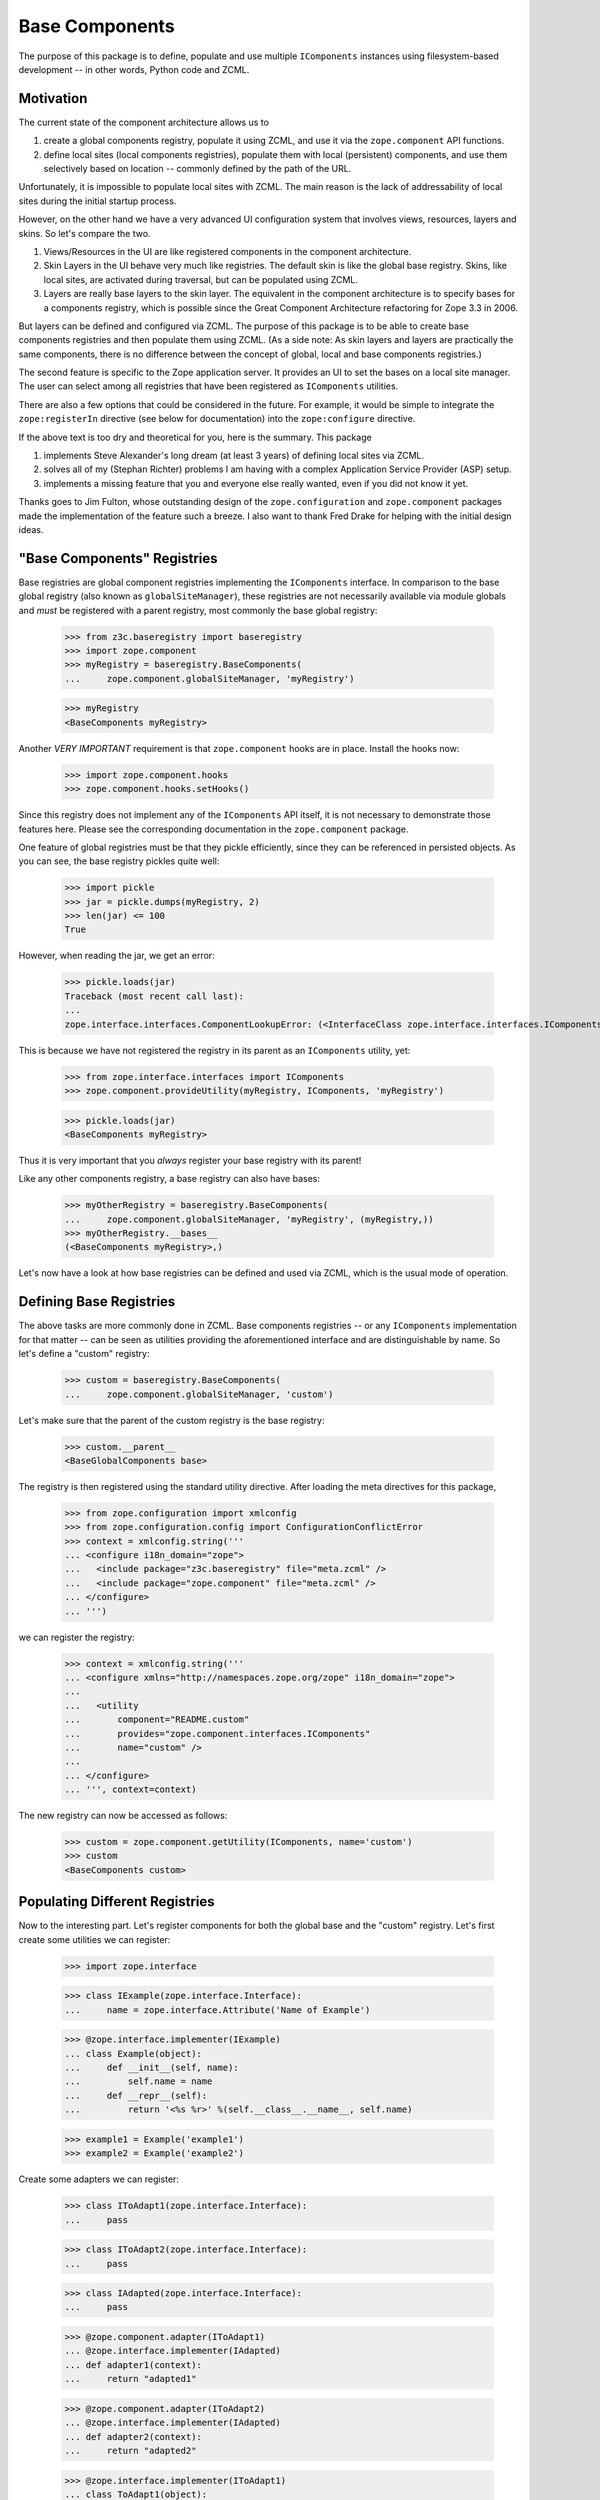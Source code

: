===============
Base Components
===============

The purpose of this package is to define, populate and use multiple
``IComponents`` instances using filesystem-based development -- in other
words, Python code and ZCML.


Motivation
----------

The current state of the component architecture allows us to

1.  create a global components registry, populate it using ZCML, and use it
    via the ``zope.component`` API functions.

2.  define local sites (local components registries), populate them with local
    (persistent) components, and use them selectively based on location --
    commonly defined by the path of the URL.

Unfortunately, it is impossible to populate local sites with ZCML. The main
reason is the lack of addressability of local sites during the initial startup
process.

However, on the other hand we have a very advanced UI configuration system
that involves views, resources, layers and skins. So let's compare the two.

1.  Views/Resources in the UI are like registered components in the component
    architecture.

2.  Skin Layers in the UI behave very much like registries. The default skin
    is like the global base registry. Skins, like local sites, are activated
    during traversal, but can be populated using ZCML.

3.  Layers are really base layers to the skin layer. The equivalent in the
    component architecture is to specify bases for a components registry,
    which is possible since the Great Component Architecture refactoring for
    Zope 3.3 in 2006.

But layers can be defined and configured via ZCML. The purpose of this package
is to be able to create base components registries and then populate them
using ZCML. (As a side note: As skin layers and layers are practically the
same components, there is no difference between the concept of global, local
and base components registries.)

The second feature is specific to the Zope application server. It provides an
UI to set the bases on a local site manager. The user can select among all
registries that have been registered as ``IComponents`` utilities.

There are also a few options that could be considered in the future. For
example, it would be simple to integrate the ``zope:registerIn`` directive
(see below for documentation) into the ``zope:configure`` directive.

If the above text is too dry and theoretical for you, here is the
summary. This package

1.  implements Steve Alexander's long dream (at least 3 years) of defining
    local sites via ZCML.

2.  solves all of my (Stephan Richter) problems I am having with a complex
    Application Service Provider (ASP) setup.

3.  implements a missing feature that you and everyone else really wanted,
    even if you did not know it yet.

Thanks goes to Jim Fulton, whose outstanding design of the
``zope.configuration`` and ``zope.component`` packages made the implementation
of the feature such a breeze. I also want to thank Fred Drake for helping with
the initial design ideas.


"Base Components" Registries
----------------------------

Base registries are global component registries implementing the
``IComponents`` interface. In comparison to the base global registry (also
known as ``globalSiteManager``), these registries are not necessarily
available via module globals and *must* be registered with a parent registry,
most commonly the base global registry:

  >>> from z3c.baseregistry import baseregistry
  >>> import zope.component
  >>> myRegistry = baseregistry.BaseComponents(
  ...     zope.component.globalSiteManager, 'myRegistry')

  >>> myRegistry
  <BaseComponents myRegistry>

Another *VERY IMPORTANT* requirement is that ``zope.component`` hooks are in
place. Install the hooks now:

  >>> import zope.component.hooks
  >>> zope.component.hooks.setHooks()


Since this registry does not implement any of the ``IComponents`` API itself,
it is not necessary to demonstrate those features here. Please see the
corresponding documentation in the ``zope.component`` package.

One feature of global registries must be that they pickle efficiently, since
they can be referenced in persisted objects. As you can see, the base registry
pickles quite well:

  >>> import pickle
  >>> jar = pickle.dumps(myRegistry, 2)
  >>> len(jar) <= 100
  True

However, when reading the jar, we get an error:

  >>> pickle.loads(jar)
  Traceback (most recent call last):
  ...
  zope.interface.interfaces.ComponentLookupError: (<InterfaceClass zope.interface.interfaces.IComponents>, 'myRegistry')

This is because we have not registered the registry in its parent as an
``IComponents`` utility, yet:

  >>> from zope.interface.interfaces import IComponents
  >>> zope.component.provideUtility(myRegistry, IComponents, 'myRegistry')

  >>> pickle.loads(jar)
  <BaseComponents myRegistry>

Thus it is very important that you *always* register your base registry with
its parent!

Like any other components registry, a base registry can also have bases:

  >>> myOtherRegistry = baseregistry.BaseComponents(
  ...     zope.component.globalSiteManager, 'myRegistry', (myRegistry,))
  >>> myOtherRegistry.__bases__
  (<BaseComponents myRegistry>,)

Let's now have a look at how base registries can be defined and used
via ZCML, which is the usual mode of operation.


Defining Base Registries
------------------------

The above tasks are more commonly done in ZCML. Base components registries --
or any ``IComponents`` implementation for that matter -- can be seen as
utilities providing the aforementioned interface and are distinguishable by
name. So let's define a "custom" registry:

  >>> custom = baseregistry.BaseComponents(
  ...     zope.component.globalSiteManager, 'custom')

Let's make sure that the parent of the custom registry is the base registry:

  >>> custom.__parent__
  <BaseGlobalComponents base>

The registry is then registered using the standard utility directive. After
loading the meta directives for this package,

  >>> from zope.configuration import xmlconfig
  >>> from zope.configuration.config import ConfigurationConflictError
  >>> context = xmlconfig.string('''
  ... <configure i18n_domain="zope">
  ...   <include package="z3c.baseregistry" file="meta.zcml" />
  ...   <include package="zope.component" file="meta.zcml" />
  ... </configure>
  ... ''')

we can register the registry:

  >>> context = xmlconfig.string('''
  ... <configure xmlns="http://namespaces.zope.org/zope" i18n_domain="zope">
  ...
  ...   <utility
  ...       component="README.custom"
  ...       provides="zope.component.interfaces.IComponents"
  ...       name="custom" />
  ...
  ... </configure>
  ... ''', context=context)

The new registry can now be accessed as follows:

  >>> custom = zope.component.getUtility(IComponents, name='custom')
  >>> custom
  <BaseComponents custom>


Populating Different Registries
-------------------------------

Now to the interesting part. Let's register components for both the global
base and the "custom" registry. Let's first create some utilities we can
register:

  >>> import zope.interface

  >>> class IExample(zope.interface.Interface):
  ...     name = zope.interface.Attribute('Name of Example')

  >>> @zope.interface.implementer(IExample)
  ... class Example(object):
  ...     def __init__(self, name):
  ...         self.name = name
  ...     def __repr__(self):
  ...         return '<%s %r>' %(self.__class__.__name__, self.name)

  >>> example1 = Example('example1')
  >>> example2 = Example('example2')

Create some adapters we can register:

  >>> class IToAdapt1(zope.interface.Interface):
  ...     pass

  >>> class IToAdapt2(zope.interface.Interface):
  ...     pass

  >>> class IAdapted(zope.interface.Interface):
  ...     pass

  >>> @zope.component.adapter(IToAdapt1)
  ... @zope.interface.implementer(IAdapted)
  ... def adapter1(context):
  ...     return "adapted1"

  >>> @zope.component.adapter(IToAdapt2)
  ... @zope.interface.implementer(IAdapted)
  ... def adapter2(context):
  ...     return "adapted2"

  >>> @zope.interface.implementer(IToAdapt1)
  ... class ToAdapt1(object):
  ...     def __init__(self, name):
  ...         self.name = name
  ...     def __repr__(self):
  ...         return '<%s %r>' %(self.__class__.__name__, self.name)
  >>> toAdapt1 = ToAdapt1('toAdapt1')

  >>> @zope.interface.implementer(IToAdapt2)
  ... class ToAdapt2(object):
  ...     def __init__(self, name):
  ...         self.name = name
  ...     def __repr__(self):
  ...         return '<%s %r>' %(self.__class__.__name__, self.name)
  >>> toAdapt2 = ToAdapt2('toAdapt2')

Let' now register "example1", adapter1 in the global registry
and "example2", "adapter2" in our custom registry:

  >>> context = xmlconfig.string('''
  ... <configure xmlns="http://namespaces.zope.org/zope" i18n_domain="zope">
  ...
  ...   <utility component="README.example1"
  ...            name="example1" />
  ...   <adapter
  ...         factory="README.adapter1"
  ...         name="adapter1"/>
  ...
  ...   <registerIn registry="README.custom">
  ...     <utility component="README.example2"
  ...              name="example2" />
  ...     <adapter
  ...         factory="README.adapter2"
  ...         name="adapter2"/>
  ...   </registerIn>
  ...
  ... </configure>
  ... ''', context=context)

Let's now make sure that the utilities have been registered in the right
registry:

  >>> zope.component.getUtility(IExample, name="example1")
  <Example 'example1'>

  >>> zope.component.getUtility(IExample, name="example2")
  Traceback (most recent call last):
  ...
  zope.interface.interfaces.ComponentLookupError: (<InterfaceClass README.IExample>, 'example2')

Let's now make sure that the adapters have been registered in the right
registry:

  >>> zope.component.getAdapter(toAdapt1, IAdapted, name="adapter1")
  'adapted1'

  >>> zope.component.getAdapter(toAdapt2, IAdapted, name="adapter2")
  Traceback (most recent call last):
  ...
  zope.interface.interfaces.ComponentLookupError: (<ToAdapt2 'toAdapt2'>, <InterfaceClass README.IAdapted>, 'adapter2')


  >>> custom = zope.component.getUtility(IComponents, name='custom')

  >>> custom.getUtility(IExample, name="example1")
  Traceback (most recent call last):
  ...
  zope.interface.interfaces.ComponentLookupError: (<InterfaceClass README.IExample>, 'example1')

  >>> custom.getUtility(IExample, name="example2")
  <Example 'example2'>


  >>> custom.getAdapter(toAdapt1, IAdapted, name="adapter1")
  Traceback (most recent call last):
  ...
  zope.interface.interfaces.ComponentLookupError: (<ToAdapt1 'toAdapt1'>, <InterfaceClass README.IAdapted>, 'adapter1')

  >>> custom.getAdapter(toAdapt2, IAdapted, name="adapter2")
  'adapted2'


Let's now register other instances of the ``Example`` class without a
name. This should *not* cause a conflict error:

  >>> example3 = Example('example3')
  >>> example4 = Example('example4')

  >>> context = xmlconfig.string('''
  ... <configure xmlns="http://namespaces.zope.org/zope" i18n_domain="zope">
  ...
  ...   <utility component="README.example3" />
  ...
  ...   <registerIn registry="README.custom">
  ...     <utility component="README.example4" />
  ...   </registerIn>
  ...
  ... </configure>
  ... ''', context=context)

  >>> zope.component.getUtility(IExample)
  <Example 'example3'>

  >>> custom.getUtility(IExample)
  <Example 'example4'>


Using Base Registries
---------------------

Most commonly base registries will be used in local site managers. So let's
create a local site:

  >>> from zope.site.folder import Folder
  >>> site = Folder()

  >>> from zope.site.site import LocalSiteManager
  >>> site.setSiteManager(LocalSiteManager(site))
  >>> sm = site.getSiteManager()

Initially only the base global registry is a base of the local site manager:

  >>> sm.__bases__
  (<BaseGlobalComponents base>,)

Now only registrations from the base site are available:

  >>> sm.getUtility(IExample)
  <Example 'example3'>

  >>> sm.getUtility(IExample, name="example1")
  <Example 'example1'>

  >>> sm.getUtility(IExample, name="example2")
  Traceback (most recent call last):
  ...
  zope.interface.interfaces.ComponentLookupError: (<InterfaceClass README.IExample>, 'example2')

  >>> sm.getAdapter(toAdapt1, IAdapted, name="adapter1")
  'adapted1'

  >>> sm.getAdapter(toAdapt2, IAdapted, name="adapter2")
  Traceback (most recent call last):
  ...
  zope.interface.interfaces.ComponentLookupError: (<ToAdapt2 'toAdapt2'>, <InterfaceClass README.IAdapted>, 'adapter2')

But if we add the "custom" registry, then things look more interesting:

  >>> sm.__bases__ += (custom,)
  >>> sm.__bases__
  (<BaseGlobalComponents base>, <BaseComponents custom>)

  >>> sm.getUtility(IExample)
  <Example 'example3'>

  >>> sm.getUtility(IExample, name="example1")
  <Example 'example1'>

  >>> sm.getUtility(IExample, name="example2")
  <Example 'example2'>

  >>> sm.getAdapter(toAdapt1, IAdapted, name="adapter1")
  'adapted1'

  >>> sm.getAdapter(toAdapt2, IAdapted, name="adapter2")
  'adapted2'

But where is the registration for example 4? Well, the order of the bases
matters, like the order of base classes in Python matters. The bases run from
must specific to most generic. Thus, if we reverse the order,

  >>> bases = list(sm.__bases__)
  >>> bases.reverse()
  >>> sm.__bases__ = bases
  >>> sm.__bases__
  (<BaseComponents custom>, <BaseGlobalComponents base>)

then our "custom" registry effectively overrides the global one:

  >>> sm.getUtility(IExample)
  <Example 'example4'>

  >>> sm.getUtility(IExample, name="example1")
  <Example 'example1'>

  >>> sm.getUtility(IExample, name="example2")
  <Example 'example2'>


Edge Cases and Food for Thought
-------------------------------

Duplicate Registrations
~~~~~~~~~~~~~~~~~~~~~~~

Like before, duplicate registrations are detected and reported:

  >>> try:
  ...    xmlconfig.string('''
  ... <configure xmlns="http://namespaces.zope.org/zope" i18n_domain="zope">
  ...
  ...   <registerIn registry="README.custom">
  ...     <utility component="README.example3" name="default" />
  ...     <utility component="README.example4" name="default" />
  ...   </registerIn>
  ...
  ... </configure>
  ... ''', context=context)
  ... except ConfigurationConflictError as e:
  ...    print(e)
  Conflicting configuration actions
    For: (<BaseComponents custom>, ('utility', <InterfaceClass README.IExample>, ...'default'))
  ...

But as we have seen before, no duplication error is raised, if the same
registration is made for different sites:

  >>> context = xmlconfig.string('''
  ... <configure xmlns="http://namespaces.zope.org/zope" i18n_domain="zope">
  ...
  ...   <utility component="README.example3" name="default" />
  ...
  ...   <registerIn registry="README.custom">
  ...     <utility component="README.example4" name="default" />
  ...   </registerIn>
  ...
  ... </configure>
  ... ''', context=context)


Overriding ZCML
~~~~~~~~~~~~~~~

Overriding should behave as usual. If I define something within a particular
site, then it should be only overridable in that site.

In the following example, ``base-overrides.zcml`` overrides only the global
registration of the following snippet to "example3":

  >>> context.includepath = ('base.zcml', 'original.zcml')
  >>> context = xmlconfig.string('''
  ... <configure xmlns="http://namespaces.zope.org/zope" i18n_domain="zope">
  ...
  ...   <utility component="README.example1" />
  ...
  ...   <registerIn registry="README.custom">
  ...     <utility component="README.example2" />
  ...   </registerIn>
  ...
  ... </configure>
  ... ''', context=context, execute=False)

  >>> context.includepath = ('base.zcml',)
  >>> context = xmlconfig.string('''
  ...   <includeOverrides package="z3c.baseregistry.tests"
  ...                     file="base-overrides.zcml" />
  ... ''', context=context)

  >>> zope.component.getUtility(IExample)
  <Example 'example3'>

  >>> custom.getUtility(IExample)
  <Example 'example2'>

In the next example, ``custom-overrides.zcml`` overrides only the custom
registration of the following snippet to "example3":

  >>> context.includepath = ('base.zcml', 'original.zcml')
  >>> context = xmlconfig.string('''
  ... <configure xmlns="http://namespaces.zope.org/zope" i18n_domain="zope">
  ...
  ...   <utility component="README.example1" />
  ...
  ...   <registerIn registry="README.custom">
  ...     <utility component="README.example4" />
  ...   </registerIn>
  ...
  ... </configure>
  ... ''', context=context, execute=False)

  >>> context.includepath = ('base.zcml',)
  >>> context = xmlconfig.string('''
  ... <configure xmlns="http://namespaces.zope.org/zope" i18n_domain="zope">
  ...
  ...   <includeOverrides package="z3c.baseregistry.tests"
  ...                     file="custom-overrides.zcml" />
  ...
  ... </configure>
  ... ''', context=context)

  >>> zope.component.getUtility(IExample)
  <Example 'example1'>

  >>> custom.getUtility(IExample)
  <Example 'example3'>

Note: Sorry for the convoluted test sequence; this is just how it works. :-(


Nested Registry Usage
~~~~~~~~~~~~~~~~~~~~~

I thought about this one for a long time, but I think it is better not
allowing to nest ``zope:registerIn`` directives, because the logic of
manipulating the discriminator would be very complex for very little added
benefit.

  >>> try:
  ...    xmlconfig.string('''
  ... <configure xmlns="http://namespaces.zope.org/zope" i18n_domain="zope">
  ...
  ...   <registerIn registry="README.custom">
  ...     <registerIn registry="zope.component.globalregistry.base">
  ...       <utility component="README.example4" />
  ...     </registerIn>
  ...   </registerIn>
  ...
  ... </configure>
  ... ''', context=context)
  ... except Exception as e:
  ...     print(e)
  Nested ``registerIn`` directives are not permitted.
      File...

Cleanup
~~~~~~~

Just unregister the ``zope.component`` hooks:

  >>> zope.component.hooks.resetHooks()


Global Non-Component-Registration Actions
~~~~~~~~~~~~~~~~~~~~~~~~~~~~~~~~~~~~~~~~~

ZCML is not only responsible for populating the components registries, but also
to do other global configuration, such as defining security and assigning
interfaces to classes. On the other hand, the ``registerIn`` directive works
by manipulating the discriminator by prefixing it with the current
registry. While I assert that this is the right approach for component
registrations, it does not work for those other global configurations.

In order to address the issue, I need somehow more information. A balance must
be struck between the need to change existing directives and making the
solution non-monolithic. Here are some design ideas:

1. A Special Discriminator Prefix

   All directives that globally manipulate the state of the system and do not
   register a component have as their first discriminator entry a special
   string, like "StateChange". The directive can then look for those entries and
   not change the discriminator at this point.

   Advantages include the ability to use those directives inside the
   ``registerIn`` directive and allow gradual upgrading. In the other hand, util
   directives are adjusted, conflict resolution will not be available for those
   scenarios.

2. A Registry of Global Action Callables

   Here this package provides a registry of callables that change the state of
   the system. Directive authors can then subscribe their callables to this
   registry.

   The big advantage of this approach is that you can make it work now for all
   built-in directives without changing any implementation. The disadvantage is
   that the solution hides the problem to directive authors, so that detailed
   documentation must be provided to ensure integrity and avoid
   surprises. Another disadvantage is the complexity of yet another registry.

3. Autodetection with False-Positives

   As far as I can tell, all actions that manipulate the components registries
   use the ``zope.component.zcml.handler`` function. Okay, so that allows me to
   detect those. Unfortunately, there might be directives that do *not*
   manipulate the state, for example ensuring the existence of something. There
   are a bunch of those directives in the core.

   The advantage here is that for the core it should just work. However, 3rd
   party directive developers might be tripped by this feature. Also, we could
   only issue warnings with this solution and probably need to be able to turn
   them off.

I have not implemented any of those suggestions, waiting for input from the
community.
